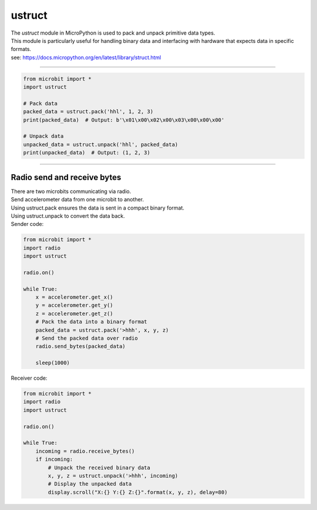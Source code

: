 ==========================
ustruct
==========================

.. py:module:: ustruct

| The `ustruct` module in MicroPython is used to pack and unpack primitive data types.
| This module is particularly useful for handling binary data and interfacing with hardware that expects data in specific formats.
| see: https://docs.micropython.org/en/latest/library/struct.html

.. function:: calcsize(fmt)

   Return the number of bytes needed to store the given *fmt*.

.. function:: pack(fmt, v1, v2, ...)

   Pack the values *v1*, *v2*, ... according to the format string *fmt*.
   The return value is a bytes object encoding the values.

.. function:: pack_into(fmt, buffer, offset, v1, v2, ...)

   Pack the values *v1*, *v2*, ... according to the format string *fmt*
   into a *buffer* starting at *offset*. *offset* may be negative to count
   from the end of *buffer*.

.. function:: unpack(fmt, data)

   Unpack from the *data* according to the format string *fmt*.
   The return value is a tuple of the unpacked values.

.. function:: unpack_from(fmt, data, offset=0, /)

   Unpack from the *data* starting at *offset* according to the format string
   *fmt*. *offset* may be negative to count from the end of *data*. The return
   value is a tuple of the unpacked values.

 Pack and unpack
-------------------

.. code-block:: python

    from microbit import *
    import ustruct

    # Pack data
    packed_data = ustruct.pack('hhl', 1, 2, 3)
    print(packed_data)  # Output: b'\x01\x00\x02\x00\x03\x00\x00\x00'

    # Unpack data
    unpacked_data = ustruct.unpack('hhl', packed_data)
    print(unpacked_data)  # Output: (1, 2, 3)


----

Radio send and receive bytes
----------------------------------

| There are two microbits communicating via radio.
| Send accelerometer data from one microbit to another.
| Using ustruct.pack ensures the data is sent in a compact binary format.
| Using ustruct.unpack to convert the data back.

| Sender code:

.. code-block:: python

    from microbit import *
    import radio
    import ustruct

    radio.on()

    while True:
        x = accelerometer.get_x()
        y = accelerometer.get_y()
        z = accelerometer.get_z()
        # Pack the data into a binary format
        packed_data = ustruct.pack('>hhh', x, y, z)
        # Send the packed data over radio
        radio.send_bytes(packed_data)

        sleep(1000)

| Receiver code:

.. code-block:: python

    from microbit import *
    import radio
    import ustruct

    radio.on()

    while True:
        incoming = radio.receive_bytes()
        if incoming:
            # Unpack the received binary data
            x, y, z = ustruct.unpack('>hhh', incoming)
            # Display the unpacked data
            display.scroll("X:{} Y:{} Z:{}".format(x, y, z), delay=80)
